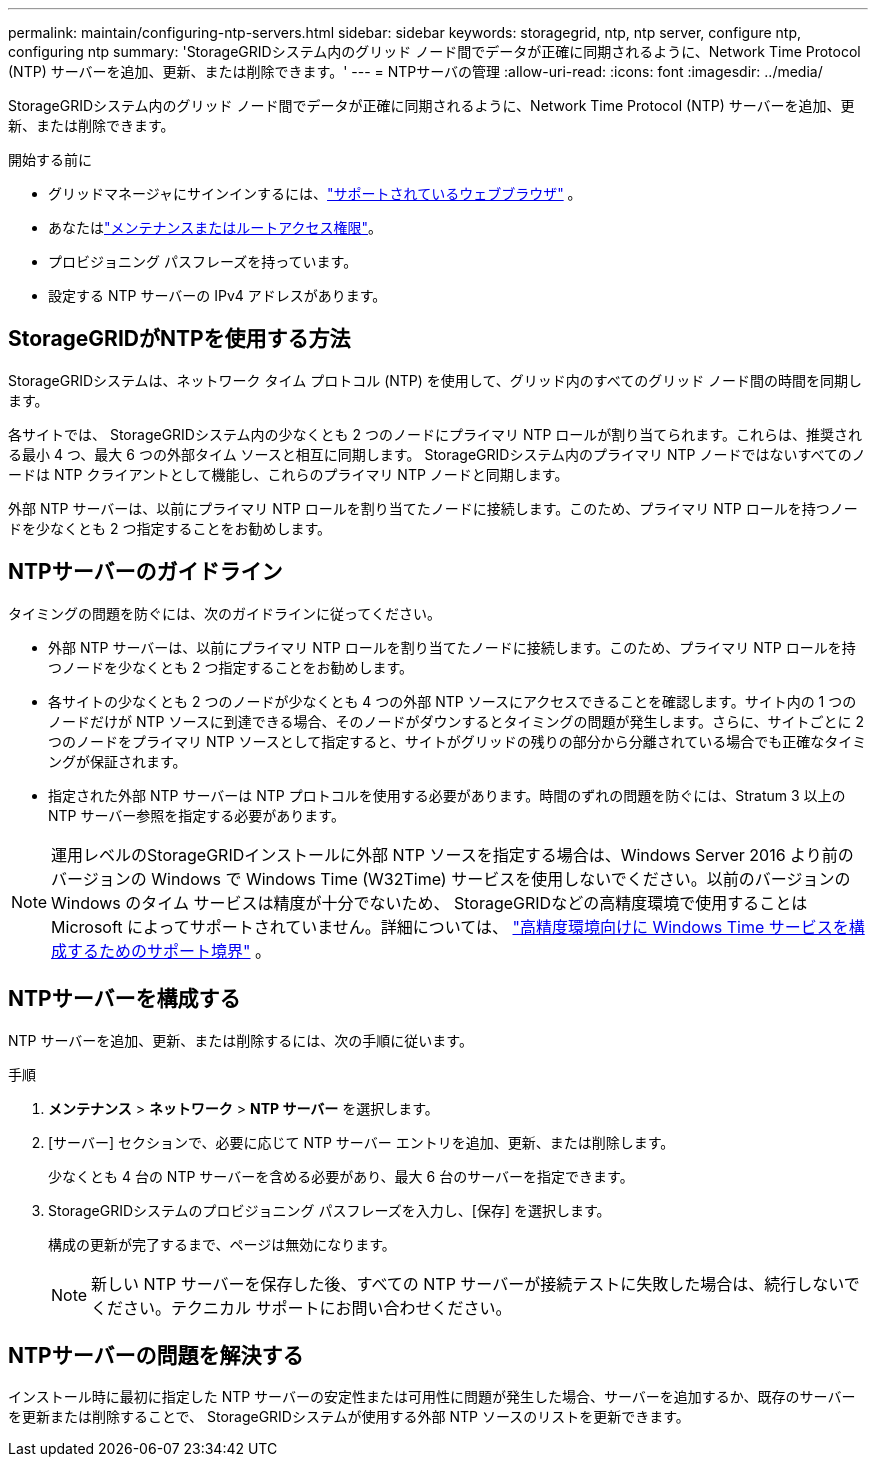 ---
permalink: maintain/configuring-ntp-servers.html 
sidebar: sidebar 
keywords: storagegrid, ntp, ntp server, configure ntp, configuring ntp 
summary: 'StorageGRIDシステム内のグリッド ノード間でデータが正確に同期されるように、Network Time Protocol (NTP) サーバーを追加、更新、または削除できます。' 
---
= NTPサーバの管理
:allow-uri-read: 
:icons: font
:imagesdir: ../media/


[role="lead"]
StorageGRIDシステム内のグリッド ノード間でデータが正確に同期されるように、Network Time Protocol (NTP) サーバーを追加、更新、または削除できます。

.開始する前に
* グリッドマネージャにサインインするには、link:../admin/web-browser-requirements.html["サポートされているウェブブラウザ"] 。
* あなたはlink:../admin/admin-group-permissions.html["メンテナンスまたはルートアクセス権限"]。
* プロビジョニング パスフレーズを持っています。
* 設定する NTP サーバーの IPv4 アドレスがあります。




== StorageGRIDがNTPを使用する方法

StorageGRIDシステムは、ネットワーク タイム プロトコル (NTP) を使用して、グリッド内のすべてのグリッド ノード間の時間を同期します。

各サイトでは、 StorageGRIDシステム内の少なくとも 2 つのノードにプライマリ NTP ロールが割り当てられます。これらは、推奨される最小 4 つ、最大 6 つの外部タイム ソースと相互に同期します。  StorageGRIDシステム内のプライマリ NTP ノードではないすべてのノードは NTP クライアントとして機能し、これらのプライマリ NTP ノードと同期します。

外部 NTP サーバーは、以前にプライマリ NTP ロールを割り当てたノードに接続します。このため、プライマリ NTP ロールを持つノードを少なくとも 2 つ指定することをお勧めします。



== NTPサーバーのガイドライン

タイミングの問題を防ぐには、次のガイドラインに従ってください。

* 外部 NTP サーバーは、以前にプライマリ NTP ロールを割り当てたノードに接続します。このため、プライマリ NTP ロールを持つノードを少なくとも 2 つ指定することをお勧めします。
* 各サイトの少なくとも 2 つのノードが少なくとも 4 つの外部 NTP ソースにアクセスできることを確認します。サイト内の 1 つのノードだけが NTP ソースに到達できる場合、そのノードがダウンするとタイミングの問題が発生します。さらに、サイトごとに 2 つのノードをプライマリ NTP ソースとして指定すると、サイトがグリッドの残りの部分から分離されている場合でも正確なタイミングが保証されます。
* 指定された外部 NTP サーバーは NTP プロトコルを使用する必要があります。時間のずれの問題を防ぐには、Stratum 3 以上の NTP サーバー参照を指定する必要があります。



NOTE: 運用レベルのStorageGRIDインストールに外部 NTP ソースを指定する場合は、Windows Server 2016 より前のバージョンの Windows で Windows Time (W32Time) サービスを使用しないでください。以前のバージョンの Windows のタイム サービスは精度が十分でないため、 StorageGRIDなどの高精度環境で使用することは Microsoft によってサポートされていません。詳細については、 https://support.microsoft.com/en-us/help/939322/support-boundary-to-configure-the-windows-time-service-for-high-accura["高精度環境向けに Windows Time サービスを構成するためのサポート境界"^] 。



== NTPサーバーを構成する

NTP サーバーを追加、更新、または削除するには、次の手順に従います。

.手順
. *メンテナンス* > *ネットワーク* > *NTP サーバー* を選択します。
. [サーバー] セクションで、必要に応じて NTP サーバー エントリを追加、更新、または削除します。
+
少なくとも 4 台の NTP サーバーを含める必要があり、最大 6 台のサーバーを指定できます。

. StorageGRIDシステムのプロビジョニング パスフレーズを入力し、[保存] を選択します。
+
構成の更新が完了するまで、ページは無効になります。

+

NOTE: 新しい NTP サーバーを保存した後、すべての NTP サーバーが接続テストに失敗した場合は、続行しないでください。テクニカル サポートにお問い合わせください。





== NTPサーバーの問題を解決する

インストール時に最初に指定した NTP サーバーの安定性または可用性に問題が発生した場合、サーバーを追加するか、既存のサーバーを更新または削除することで、 StorageGRIDシステムが使用する外部 NTP ソースのリストを更新できます。
